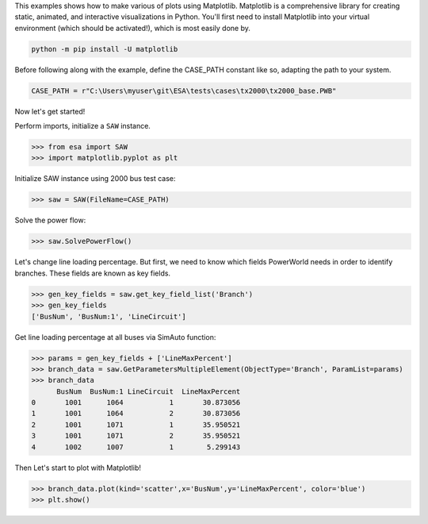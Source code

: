This examples shows how to make various of plots using Matplotlib. Matplotlib is a comprehensive library for creating static, animated, and interactive visualizations in Python. You'll first need to install Matplotlib into your virtual environment (which should be activated!), which is most easily done by.
  
.. code:: bat

    python -m pip install -U matplotlib
 
Before following along with the example, define the CASE_PATH constant like so, adapting the path to your system.

.. code:: python

  CASE_PATH = r"C:\Users\myuser\git\ESA\tests\cases\tx2000\tx2000_base.PWB"
  
Now let's get started!

Perform imports, initialize a ``SAW`` instance.

.. code:: python

    >>> from esa import SAW
    >>> import matplotlib.pyplot as plt
 
Initialize SAW instance using 2000 bus test case:

.. code:: python

  >>> saw = SAW(FileName=CASE_PATH)
Solve the power flow:

.. code:: python

  >>> saw.SolvePowerFlow()
 
Let's change line loading percentage. But first, we need to know which fields PowerWorld needs in order to identify branches. These fields are known as key fields.

.. code:: python

  >>> gen_key_fields = saw.get_key_field_list('Branch')
  >>> gen_key_fields
  ['BusNum', 'BusNum:1', 'LineCircuit']
  
Get line loading percentage at all buses via SimAuto function:

.. code:: python

  >>> params = gen_key_fields + ['LineMaxPercent']
  >>> branch_data = saw.GetParametersMultipleElement(ObjectType='Branch', ParamList=params)
  >>> branch_data
        BusNum  BusNum:1 LineCircuit  LineMaxPercent
  0       1001      1064           1       30.873056
  1       1001      1064           2       30.873056
  2       1001      1071           1       35.950521
  3       1001      1071           2       35.950521
  4       1002      1007           1        5.299143

Then Let's start to plot with Matplotlib!

.. code:: python

  >>> branch_data.plot(kind='scatter',x='BusNum',y='LineMaxPercent', color='blue')
  >>> plt.show()
  

